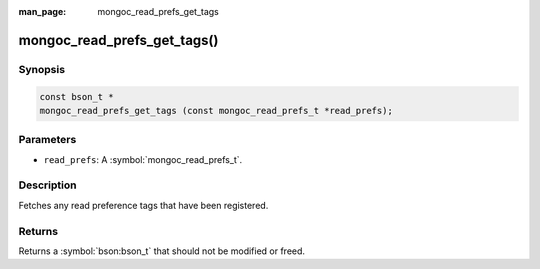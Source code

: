 :man_page: mongoc_read_prefs_get_tags

mongoc_read_prefs_get_tags()
============================

Synopsis
--------

.. code-block:: c

  const bson_t *
  mongoc_read_prefs_get_tags (const mongoc_read_prefs_t *read_prefs);

Parameters
----------

* ``read_prefs``: A :symbol:`mongoc_read_prefs_t`.

Description
-----------

Fetches any read preference tags that have been registered.

Returns
-------

Returns a :symbol:`bson:bson_t` that should not be modified or freed.

